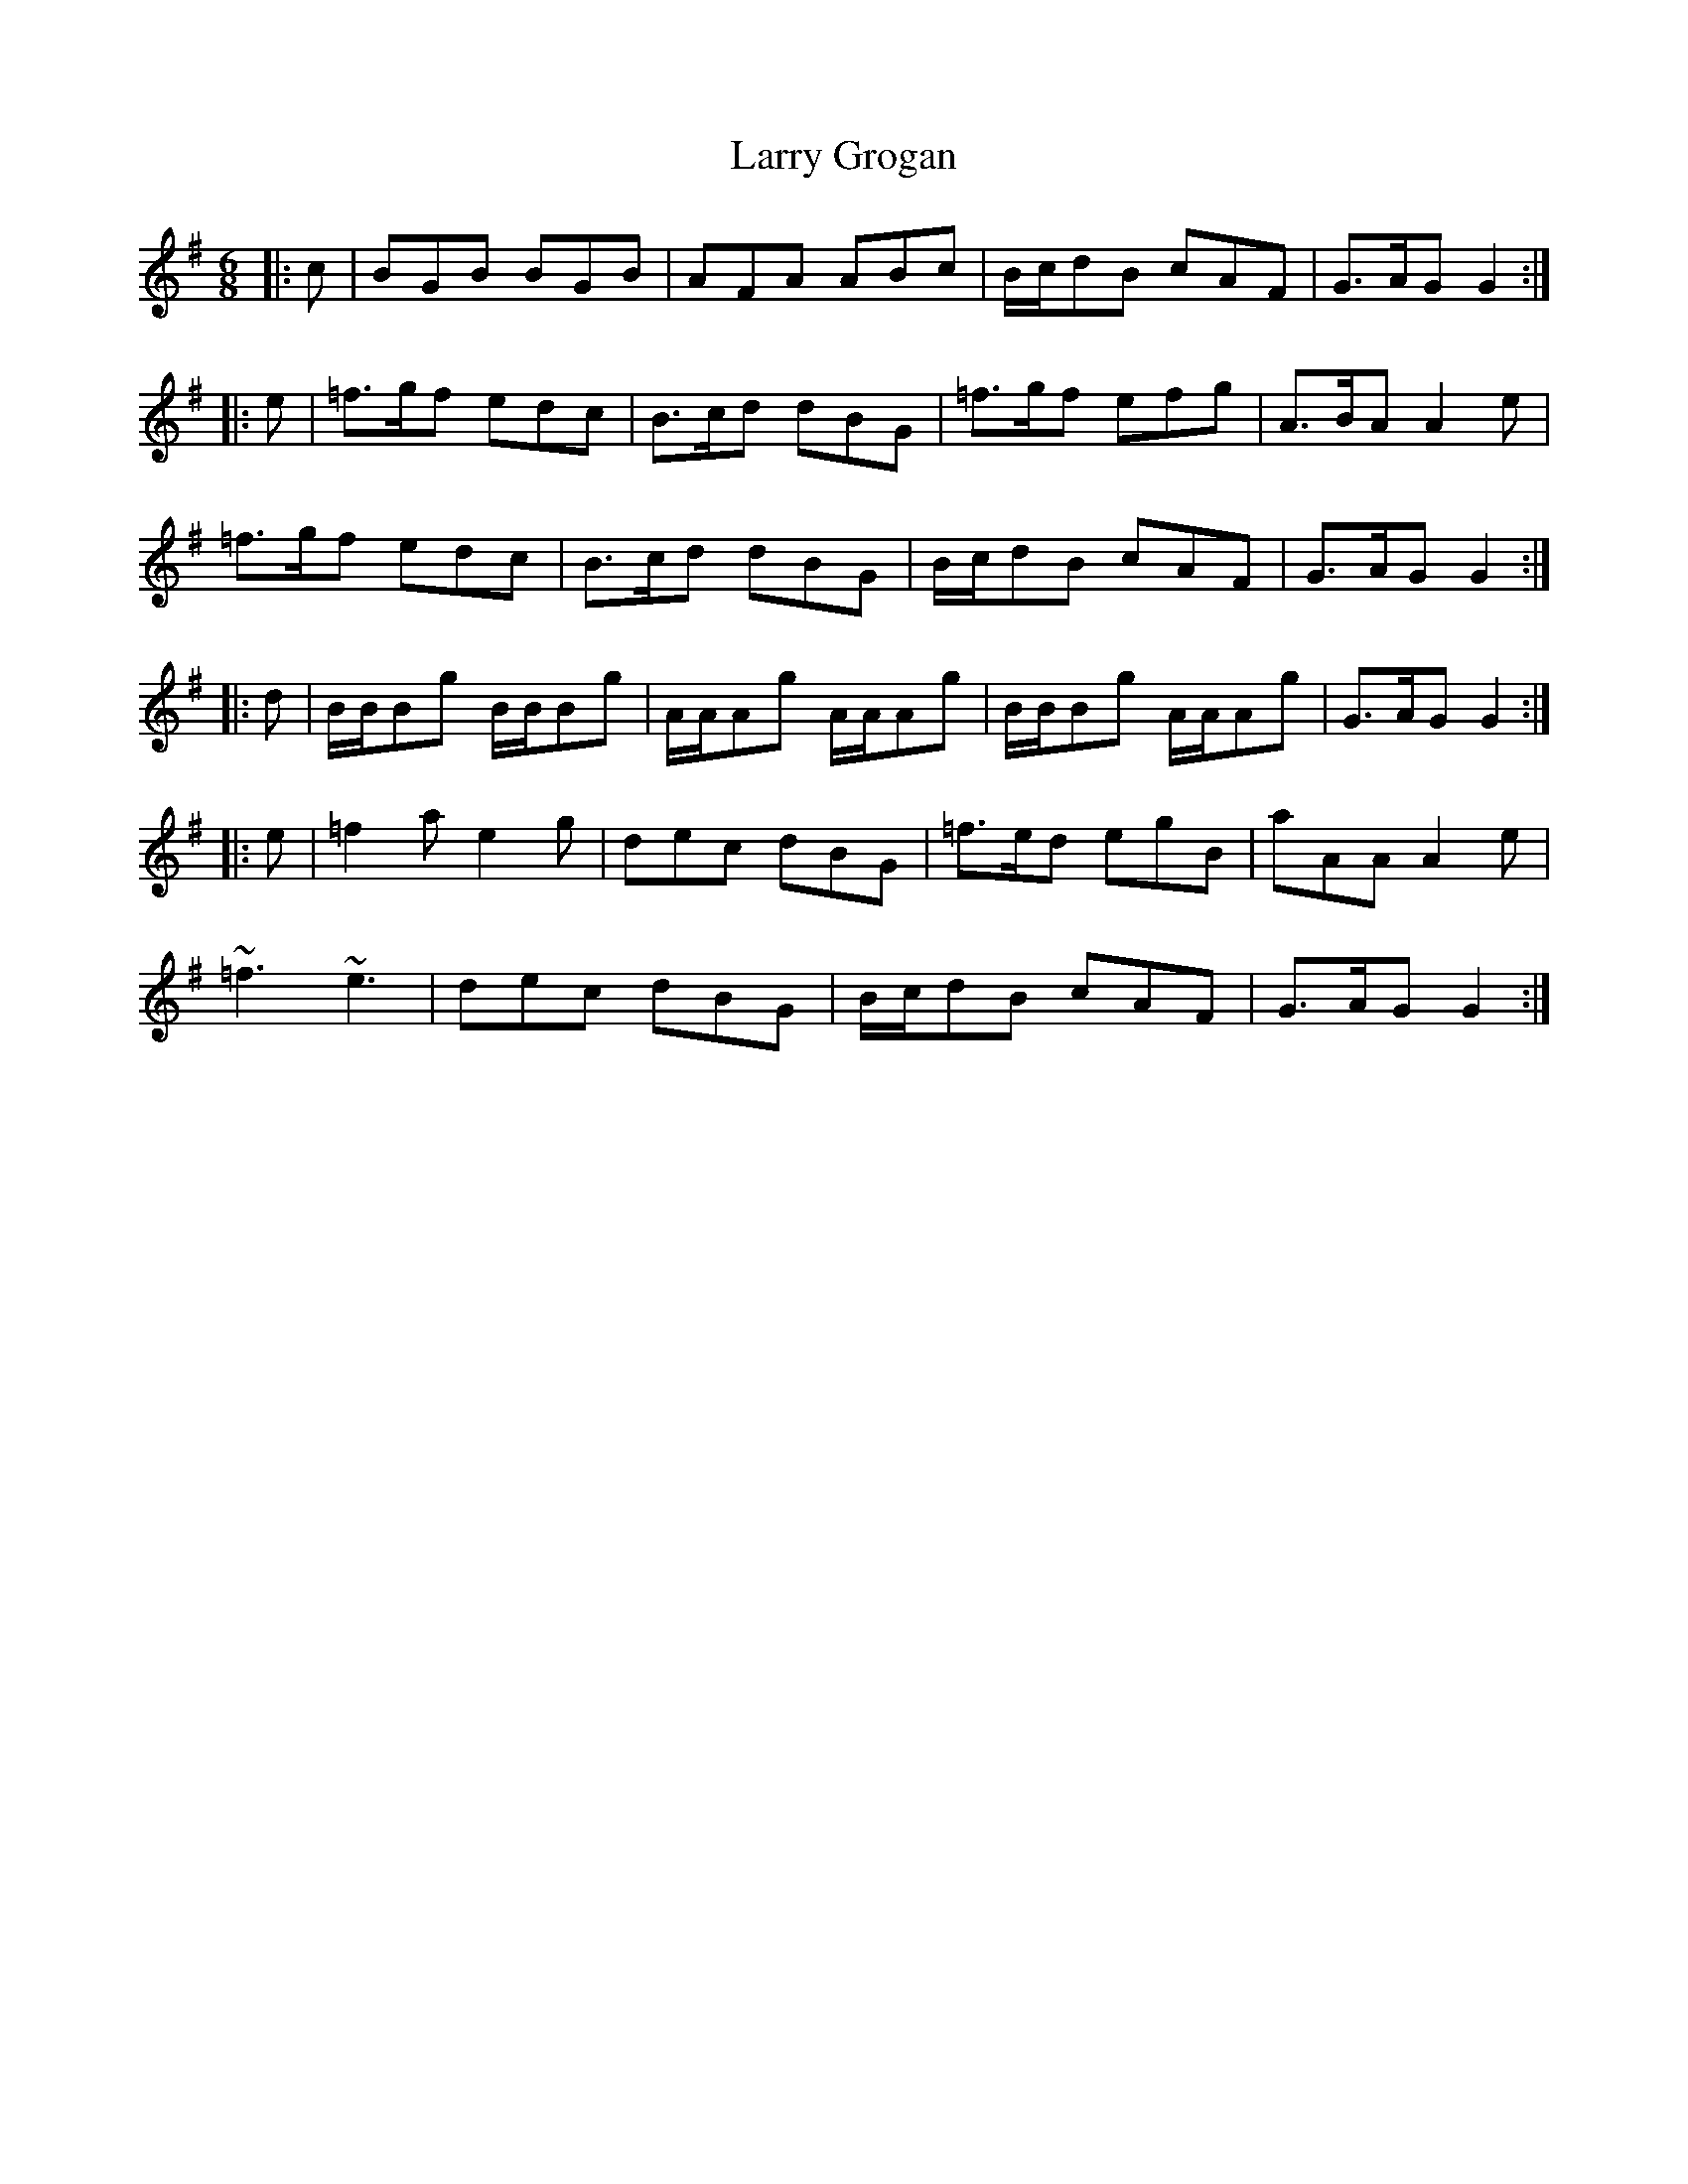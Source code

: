 X: 22914
T: Larry Grogan
R: jig
M: 6/8
K: Gmajor
|:c|BGB BGB|AFA ABc|B/c/dB cAF|G>AG G2:|
|:e|=f>gf edc|B>cd dBG|=f>gf efg|A>BA A2 e|
=f>gf edc|B>cd dBG|B/c/dB cAF|G>AG G2:|
|:d|B/B/Bg B/B/Bg|A/A/Ag A/A/Ag|B/B/Bg A/A/Ag|G>AG G2:|
|:e|=f2a e2g|dec dBG|=f>ed egB|aAA A2e|
~=f3 ~e3|dec dBG|B/c/dB cAF|G>AG G2:|

